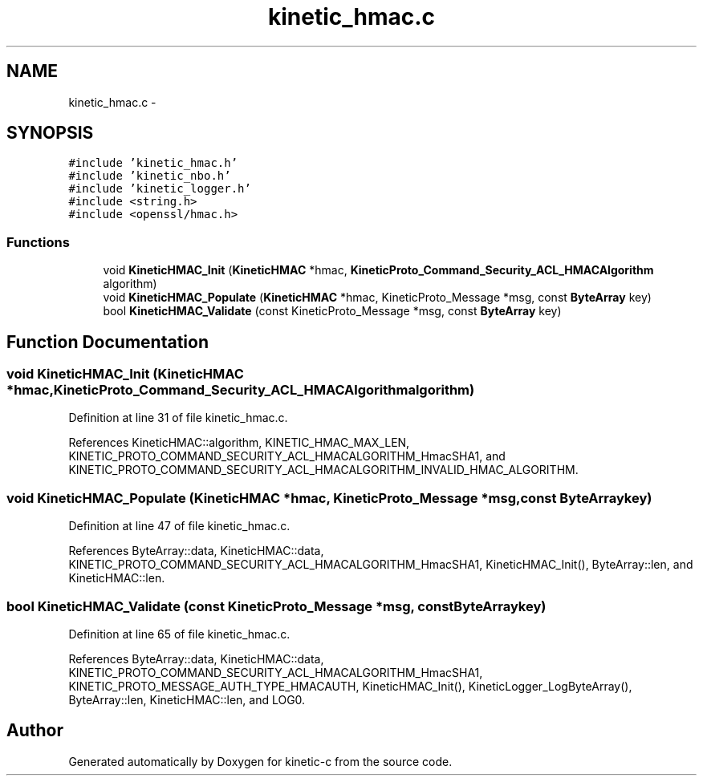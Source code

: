 .TH "kinetic_hmac.c" 3 "Wed Feb 11 2015" "Version v0.11.1" "kinetic-c" \" -*- nroff -*-
.ad l
.nh
.SH NAME
kinetic_hmac.c \- 
.SH SYNOPSIS
.br
.PP
\fC#include 'kinetic_hmac\&.h'\fP
.br
\fC#include 'kinetic_nbo\&.h'\fP
.br
\fC#include 'kinetic_logger\&.h'\fP
.br
\fC#include <string\&.h>\fP
.br
\fC#include <openssl/hmac\&.h>\fP
.br

.SS "Functions"

.in +1c
.ti -1c
.RI "void \fBKineticHMAC_Init\fP (\fBKineticHMAC\fP *hmac, \fBKineticProto_Command_Security_ACL_HMACAlgorithm\fP algorithm)"
.br
.ti -1c
.RI "void \fBKineticHMAC_Populate\fP (\fBKineticHMAC\fP *hmac, KineticProto_Message *msg, const \fBByteArray\fP key)"
.br
.ti -1c
.RI "bool \fBKineticHMAC_Validate\fP (const KineticProto_Message *msg, const \fBByteArray\fP key)"
.br
.in -1c
.SH "Function Documentation"
.PP 
.SS "void KineticHMAC_Init (\fBKineticHMAC\fP *hmac, \fBKineticProto_Command_Security_ACL_HMACAlgorithm\fPalgorithm)"

.PP
Definition at line 31 of file kinetic_hmac\&.c\&.
.PP
References KineticHMAC::algorithm, KINETIC_HMAC_MAX_LEN, KINETIC_PROTO_COMMAND_SECURITY_ACL_HMACALGORITHM_HmacSHA1, and KINETIC_PROTO_COMMAND_SECURITY_ACL_HMACALGORITHM_INVALID_HMAC_ALGORITHM\&.
.SS "void KineticHMAC_Populate (\fBKineticHMAC\fP *hmac, KineticProto_Message *msg, const \fBByteArray\fPkey)"

.PP
Definition at line 47 of file kinetic_hmac\&.c\&.
.PP
References ByteArray::data, KineticHMAC::data, KINETIC_PROTO_COMMAND_SECURITY_ACL_HMACALGORITHM_HmacSHA1, KineticHMAC_Init(), ByteArray::len, and KineticHMAC::len\&.
.SS "bool KineticHMAC_Validate (const KineticProto_Message *msg, const \fBByteArray\fPkey)"

.PP
Definition at line 65 of file kinetic_hmac\&.c\&.
.PP
References ByteArray::data, KineticHMAC::data, KINETIC_PROTO_COMMAND_SECURITY_ACL_HMACALGORITHM_HmacSHA1, KINETIC_PROTO_MESSAGE_AUTH_TYPE_HMACAUTH, KineticHMAC_Init(), KineticLogger_LogByteArray(), ByteArray::len, KineticHMAC::len, and LOG0\&.
.SH "Author"
.PP 
Generated automatically by Doxygen for kinetic-c from the source code\&.
